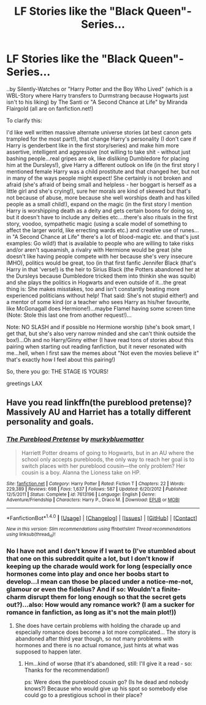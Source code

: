 #+TITLE: LF Stories like the "Black Queen"-Series...

* LF Stories like the "Black Queen"-Series...
:PROPERTIES:
:Author: Laxian
:Score: 4
:DateUnix: 1500389690.0
:DateShort: 2017-Jul-18
:FlairText: Request
:END:
..by Silently-Watches or "Harry Potter and the Boy Who Lived" (which is a WBL-Story where Harry transfers to Durmstrang because Hogwarts just isn't to his liking) by The Santi or "A Second Chance at Life" by Miranda Flairgold (all are on fanfiction.net!)

To clarify this:

I'd like well written massive alternate universe stories (at best canon gets trampled for the most part!), that change Harry's personality (I don't care if Harry is genderbent like in the first story/series) and make him more assertive, intelligent and aggressive (not willing to take shit - without just bashing people...real gripes are ok, like disliking Dumbledore for placing him at the Dursleys!), give Harry a different outlook on life (in the first story I mentioned female Harry was a child prostitute and that changed her, but not in many of the ways people might expect! She certainly is not broken and afraid (she's afraid of being small and helpless - her boggart is herself as a little girl and she's crying!), sure her morals are kind of skewed but that's not because of abuse, more because she well worships death and has killed people as a small child!), expand on the magic (in the first story I mention Harry is worshipping death as a deity and gets certain boons for doing so, but it doesn't have to include any deities etc....there's also rituals in the first story, voodoo, sympathetic magic (using a scale model of something to affect the larger world, like errecting wards etc.) and creative use of runes...in "A Second Chance at Life" there's a lot of blood-magic etc. and that's just examples: Go wild!) that is available to people who are willing to take risks and/or aren't squeamish, a rivalry with Hermione would be great (she doesn't like having people compete with her because she's very insecure IMHO), politics would be great, too (in that first fanfic Jennifer Black (that's Harry in that 'verse!) is the heir to Sirius Black (the Potters abandoned her at the Dursleys because Dumbledore tricked them into thinkin she was squib) and she plays the politics in Hogwarts and even outside of it...the great thing is: She makes misstakes, too and isn't constantly beating more experienced politicians without help! That said: She's not stupid either!) and a mentor of some kind (or a teacher who sees Harry as his/her favourite, like McGonagall does Hermione!)...maybe Flamel having some screen time (Note: Stole this last one from another request!)...

Note: NO SLASH and if possible no Hermione worship (she's book smart, I get that, but she's also very narrow minded and she can't think outside the box!)...Oh and no Harry/Ginny either (I have read tons of stories about this pairing when starting out reading fanfiction, but it never resonated with me...hell, when I first saw the memes about "Not even the movies believe it" that's exactly how I feel about this pairing!)

So, there you go: THE STAGE IS YOURS!

greetings LAX


** Have you read linkffn(the pureblood pretense)? Massively AU and Harriet has a totally different personality and goals.
:PROPERTIES:
:Score: 3
:DateUnix: 1500429475.0
:DateShort: 2017-Jul-19
:END:

*** [[http://www.fanfiction.net/s/7613196/1/][*/The Pureblood Pretense/*]] by [[https://www.fanfiction.net/u/3489773/murkybluematter][/murkybluematter/]]

#+begin_quote
  Harriett Potter dreams of going to Hogwarts, but in an AU where the school only accepts purebloods, the only way to reach her goal is to switch places with her pureblood cousin---the only problem? Her cousin is a boy. Alanna the Lioness take on HP.
#+end_quote

^{/Site/: [[http://www.fanfiction.net/][fanfiction.net]] *|* /Category/: Harry Potter *|* /Rated/: Fiction T *|* /Chapters/: 22 *|* /Words/: 229,389 *|* /Reviews/: 698 *|* /Favs/: 1,637 *|* /Follows/: 587 *|* /Updated/: 6/20/2012 *|* /Published/: 12/5/2011 *|* /Status/: Complete *|* /id/: 7613196 *|* /Language/: English *|* /Genre/: Adventure/Friendship *|* /Characters/: Harry P., Draco M. *|* /Download/: [[http://www.ff2ebook.com/old/ffn-bot/index.php?id=7613196&source=ff&filetype=epub][EPUB]] or [[http://www.ff2ebook.com/old/ffn-bot/index.php?id=7613196&source=ff&filetype=mobi][MOBI]]}

--------------

*FanfictionBot*^{1.4.0} *|* [[[https://github.com/tusing/reddit-ffn-bot/wiki/Usage][Usage]]] | [[[https://github.com/tusing/reddit-ffn-bot/wiki/Changelog][Changelog]]] | [[[https://github.com/tusing/reddit-ffn-bot/issues/][Issues]]] | [[[https://github.com/tusing/reddit-ffn-bot/][GitHub]]] | [[[https://www.reddit.com/message/compose?to=tusing][Contact]]]

^{/New in this version: Slim recommendations using/ ffnbot!slim! /Thread recommendations using/ linksub(thread_id)!}
:PROPERTIES:
:Author: FanfictionBot
:Score: 1
:DateUnix: 1500429497.0
:DateShort: 2017-Jul-19
:END:


*** No I have not and I don't know if I want to (I've stumbled about that one on this subreddit quite a lot, but I don't know if keeping up the charade would work for long (especially once hormones come into play and once her boobs start to develop...I mean can those be placed under a notice-me-not, glamour or even the fidelius? And if so: Wouldn't a finite-charm disrupt them for long enough so that the secret gets out?)...also: How would any romance work? (I am a sucker for romance in fanfiction, as long as it's not the main plot!))
:PROPERTIES:
:Author: Laxian
:Score: 1
:DateUnix: 1500510824.0
:DateShort: 2017-Jul-20
:END:

**** She does have certain problems with holding the charade up and especially romance does become a lot more complicated... The story is abandoned after third year though, so not many problems with hormones and there is no actual romance, just hints at what was supposed to happen later.
:PROPERTIES:
:Author: Neaify
:Score: 1
:DateUnix: 1500725916.0
:DateShort: 2017-Jul-22
:END:

***** Hm...kind of worse (that it's abandoned, still: I'll give it a read - so: Thanks for the recommendation!)

ps: Were does the pureblood cousin go? (Is he dead and nobody knows?) Because who would give up his spot so somebody else could go to a prestigious school in their place?
:PROPERTIES:
:Author: Laxian
:Score: 1
:DateUnix: 1504999682.0
:DateShort: 2017-Sep-10
:END:
